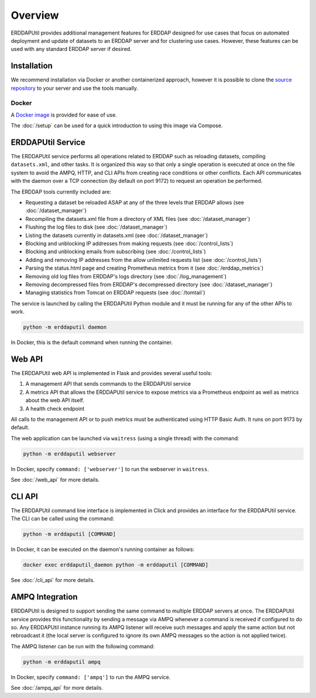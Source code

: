 Overview
========
ERDDAPUtil provides additional management features for ERDDAP designed for use cases that
focus on automated deployment and update of datasets to an ERDDAP server and for clustering
use cases. However, these features can be used with any standard ERDDAP server if desired.

Installation
------------
We recommend installation via Docker or another containerized approach, however it is possible
to clone the `source repository <https://github.com/dfo-meds/erddaputil>`_ to your server and
use the tools manually.

Docker
^^^^^^
A `Docker image <https://hub.docker.com/r/dfomeds/erddaputil>`_ is provided for ease of use.

The :doc:`/setup` can be used for a quick introduction to using this image via Compose.

ERDDAPUtil Service
------------------
The ERDDAPUtil service performs all operations related to ERDDAP such as reloading datasets,
compiling ``datasets.xml``, and other tasks. It is organized this way so that only a single
operation is executed at once on the file system to avoid the AMPQ, HTTP, and CLI APIs from
creating race conditions or other conflicts. Each API communicates with the daemon over a
TCP connection (by default on port 9172) to request an operation be performed.

The ERDDAP tools currently included are:

* Requesting a dataset be reloaded ASAP at any of the three levels that ERDDAP allows (see :doc:`/dataset_manager`)
* Recompiling the datasets.xml file from a directory of XML files (see :doc:`/dataset_manager`)
* Flushing the log files to disk (see :doc:`/dataset_manager`)
* Listing the datasets currently in datasets.xml (see :doc:`/dataset_manager`)
* Blocking and unblocking IP addresses from making requests (see :doc:`/control_lists`)
* Blocking and unblocking emails from subscribing (see :doc:`/control_lists`)
* Adding and removing IP addresses from the allow unlimited requests list (see :doc:`/control_lists`)
* Parsing the status.html page and creating Prometheus metrics from it (see :doc:`/erddap_metrics`)
* Removing old log files from ERDDAP's logs directory (see :doc:`/log_management`)
* Removing decompressed files from ERDDAP's decompressed directory (see :doc:`/dataset_manager`)
* Managing statistics from Tomcat on ERDDAP requests (see :doc:`/tomtail`)

The service is launched by calling the ERDDAPUtil Python module and it must be running for
any of the other APIs to work.

.. code-block:: Shell

   python -m erddaputil daemon

In Docker, this is the default command when running the container.

Web API
-------
The ERDDAPUtil web API is implemented in Flask and provides several useful tools:

1. A management API that sends commands to the ERDDAPUtil service
2. A metrics API that allows the ERDDAPUtil service to expose metrics via a Prometheus endpoint as well
   as metrics about the web API itself.
3. A health check endpoint

All calls to the management API or to push metrics must be authenticated using HTTP Basic Auth. It runs on port 9173
by default.

The web application can be launched via ``waitress`` (using a single thread) with the command:

.. code-block:: Shell

   python -m erddaputil webserver

In Docker, specify ``command: ['webserver']`` to run the webserver in ``waitress``.

See :doc:`/web_api` for more details.

CLI API
-------
The ERDDAPUtil command line interface is implemented in Click and provides an interface for the
ERDDAPUtil service. The CLI can be called using the command:

.. code-block:: Shell

   python -m erddaputil [COMMAND]

In Docker, it can be executed on the daemon's running container as follows:

.. code-block:: Shell

   docker exec erddaputil_daemon python -m erddaputil [COMMAND]

See :doc:`/cli_api` for more details.

AMPQ Integration
----------------
ERDDAPUtil is designed to support sending the same command to multiple ERDDAP servers at once.
The ERDDAPUtil service provides this functionality by sending a message via AMPQ whenever a
command is received if configured to do so. Any ERDDAPUtil instance running its AMPQ listener will
receive such messages and apply the same action but not rebroadcast it (the local server is configured
to ignore its own AMPQ messages so the action is not applied twice).

The AMPQ listener can be run with the following command:

.. code-block:: Shell

   python -m erddaputil ampq

In Docker, specify ``command: ['ampq']`` to run the AMPQ service.

See :doc:`/ampq_api` for more details.
